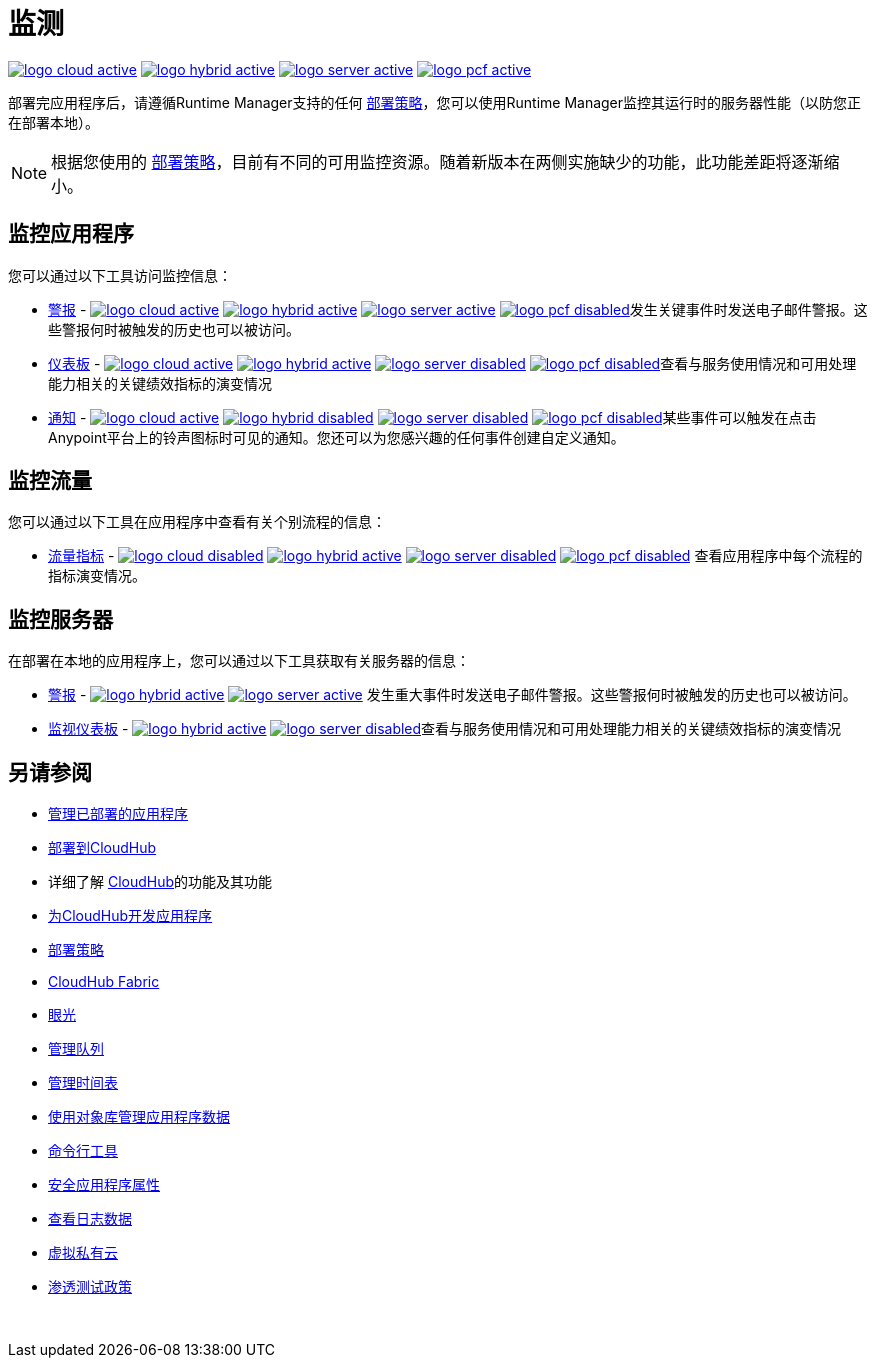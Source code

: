 = 监测
:keywords: monitoring, runtime manager, arm, cloudhub, applications, servers

image:logo-cloud-active.png[link="/runtime-manager/deployment-strategies", title="CloudHub"]
image:logo-hybrid-active.png[link="/runtime-manager/deployment-strategies", title="混合部署"]
image:logo-server-active.png[link="/runtime-manager/deployment-strategies", title="Anypoint平台私有云版"]
image:logo-pcf-active.png[link="/runtime-manager/deployment-strategies", title="Pivotal Cloud Foundry"]

部署完应用程序后，请遵循Runtime Manager支持的任何 link:/runtime-manager/deployment-strategies[部署策略]，您可以使用Runtime Manager监控其运行时的服务器性能（以防您正在部署本地）。

[NOTE]
根据您使用的 link:/runtime-manager/deployment-strategies[部署策略]，目前有不同的可用监控资源。随着新版本在两侧实施缺少的功能，此功能差距将逐渐缩小。


== 监控应用程序

您可以通过以下工具访问监控信息：

*  link:/runtime-manager/alerts-on-runtime-manager[警报]  -  image:logo-cloud-active.png[link="/runtime-manager/deployment-strategies", title="CloudHub"]
image:logo-hybrid-active.png[link="/runtime-manager/deployment-strategies", title="混合部署"]
image:logo-server-active.png[link="/runtime-manager/deployment-strategies", title="Anypoint平台私有云版"]
image:logo-pcf-disabled.png[link="/runtime-manager/deployment-strategies", title="Pivotal Cloud Foundry"]发生关键事件时发送电子邮件警报。这些警报何时被触发的历史也可以被访问。


*  link:/runtime-manager/monitoring-dashboards[仪表板]  -  image:logo-cloud-active.png[link="/runtime-manager/deployment-strategies", title="CloudHub"]
image:logo-hybrid-active.png[link="/runtime-manager/deployment-strategies", title="混合部署"]
image:logo-server-disabled.png[link="/runtime-manager/deployment-strategies", title="Anypoint平台私有云版"]
image:logo-pcf-disabled.png[link="/runtime-manager/deployment-strategies", title="Pivotal Cloud Foundry"]查看与服务使用情况和可用处理能力相关的关键绩效指标的演变情况



*  link:/runtime-manager/notifications-on-runtime-manager[通知]  -  image:logo-cloud-active.png[link="/runtime-manager/deployment-strategies", title="CloudHub"]
image:logo-hybrid-disabled.png[link="/runtime-manager/deployment-strategies", title="混合部署"]
image:logo-server-disabled.png[link="/runtime-manager/deployment-strategies", title="Anypoint平台私有云版"]
image:logo-pcf-disabled.png[link="/runtime-manager/deployment-strategies", title="Pivotal Cloud Foundry"]某些事件可以触发在点击Anypoint平台上的铃声图标时可见的通知。您还可以为您感兴趣的任何事件创建自定义通知。

== 监控流量

您可以通过以下工具在应用程序中查看有关个别流程的信息：

*   link:/runtime-manager/flow-metrics[流量指标]  - 
image:logo-cloud-disabled.png[link="/runtime-manager/deployment-strategies", title="CloudHub"]
image:logo-hybrid-active.png[link="/runtime-manager/deployment-strategies", title="混合部署"]
image:logo-server-disabled.png[link="/runtime-manager/deployment-strategies", title="Anypoint平台私有云版"]
image:logo-pcf-disabled.png[link="/runtime-manager/deployment-strategies", title="Pivotal Cloud Foundry"]
查看应用程序中每个流程的指标演变情况。


== 监控服务器

在部署在本地的应用程序上，您可以通过以下工具获取有关服务器的信息：

*  link:/runtime-manager/alerts-on-runtime-manager#conditions-on-mule-servers[警报]  -  image:logo-hybrid-active.png[link="/runtime-manager/deployment-strategies", title="混合部署"]
image:logo-server-active.png[link="/runtime-manager/deployment-strategies", title="Anypoint平台私有云版"]
发生重大事件时发送电子邮件警报。这些警报何时被触发的历史也可以被访问。


*  link:/runtime-manager/monitoring-dashboards#the-dashboard-for-a-server[监视仪表板]  -  image:logo-hybrid-active.png[link="/runtime-manager/deployment-strategies", title="混合部署"]
image:logo-server-disabled.png[link="/runtime-manager/deployment-strategies", title="Anypoint平台私有云版"]查看与服务使用情况和可用处理能力相关的关键绩效指标的演变情况



== 另请参阅

*  link:/runtime-manager/managing-deployed-applications[管理已部署的应用程序]
*  link:/runtime-manager/deploying-to-cloudhub[部署到CloudHub]
* 详细了解 link:/runtime-manager/cloudhub[CloudHub]的功能及其功能
*  link:/runtime-manager/developing-applications-for-cloudhub[为CloudHub开发应用程序]
*  link:/runtime-manager/deployment-strategies[部署策略]
*  link:/runtime-manager/cloudhub-fabric[CloudHub Fabric]
*  link:/runtime-manager/insight[眼光]
*  link:/runtime-manager/managing-queues[管理队列]
*  link:/runtime-manager/managing-schedules[管理时间表]
*  link:/runtime-manager/managing-application-data-with-object-stores[使用对象库管理应用程序数据]
*  link:/runtime-manager/anypoint-platform-cli[命令行工具]
*  link:/runtime-manager/secure-application-properties[安全应用程序属性]
*  link:/runtime-manager/viewing-log-data[查看日志数据]
*  link:/runtime-manager/virtual-private-cloud[虚拟私有云]
*  link:/runtime-manager/penetration-testing-policies[渗透测试政策]

 
